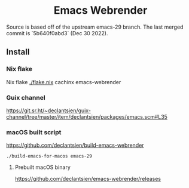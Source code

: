 #+html: <p align="center"><img width="192px" src="https://github.com/d12frosted/homebrew-emacs-plus/blob/master/icons/original/nobu417-big-sur.png" alt="Logo"></p>
#+html: <h1 align="center">Emacs Webrender</h1>
#+html: <p align="center">
#+html: <a href="https://github.com/declantsien/emacs-ng/actions/workflows/test.yml"><img alt="General" src="https://github.com/declantsien/emacs-ng/actions/workflows/test.yml/badge.svg"></a>
#+html: <a href="https://github.com/declantsien/emacs-webrender/actions/workflows/nix-flake.yaml"><img alt="Nix flake build" src="https://github.com/declantsien/emacs-webrender/actions/workflows/nix-flake.yaml/badge.svg"></a>
#+html: <a href="https://github.com/declantsien/emacs-webrender/actions/workflows/macos-dmg.yml"><img alt="macOS dmg" src="https://github.com/declantsien/emacs-webrender/actions/workflows/macos-dmg.yml/badge.svg"></a>
#+html: </p">

Source is based off of the upstream emacs-29 branch.
The last merged commit is `5b640f0abd3` (Dec 30 2022).

** Install
*** Nix flake
 Nix flake [[./flake.nix]]
  cachinx emacs-webrender

*** Guix channel
  https://git.sr.ht/~declantsien/guix-channel/tree/master/item/declantsien/packages/emacs.scm#L35

*** macOS built script
   https://github.com/declantsien/build-emacs-webrender
   #+begin_src shell
   ./build-emacs-for-macos emacs-29
   #+end_src
**** Prebuilt macOS binary
https://github.com/declantsien/emacs-webrender/releases
